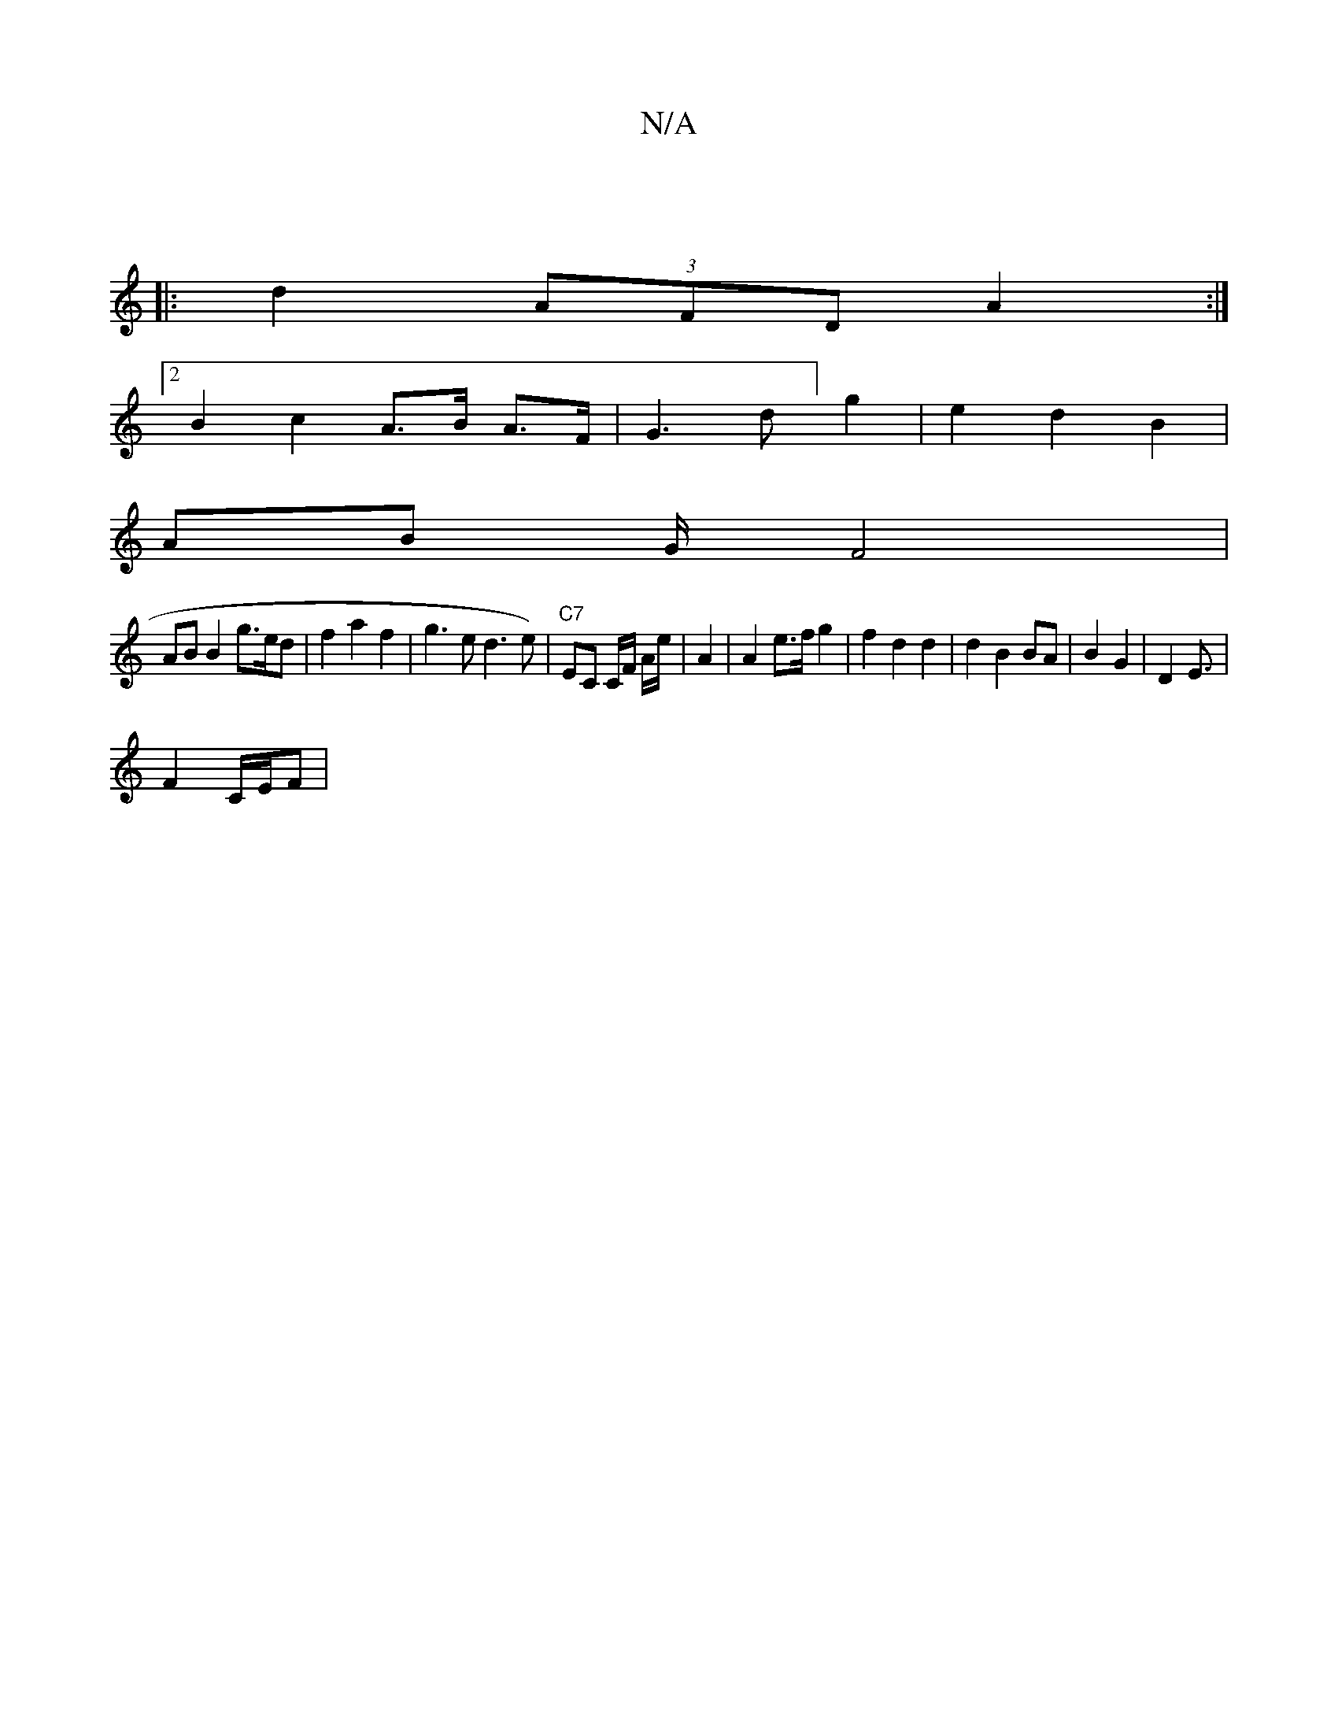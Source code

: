 X:1
T:N/A
M:4/4
R:N/A
K:Cmajor
2 |
|: d2 (3AFD A2 :|
[2 B2 c2 A>B A>F | G3 d] g2 | e2 d2 B2 |
AB G/ F4 |
AB B2 g3/e/d | f2 a2 f2 | g3 e d3 e)|"C7"EC C/F/2 A/2e/2 | A2 | A2 e>f g2 | f2 d2 d2 | d2 B2 BA | B2 G2 | D2 E3/|
F2 C/E/F |1 